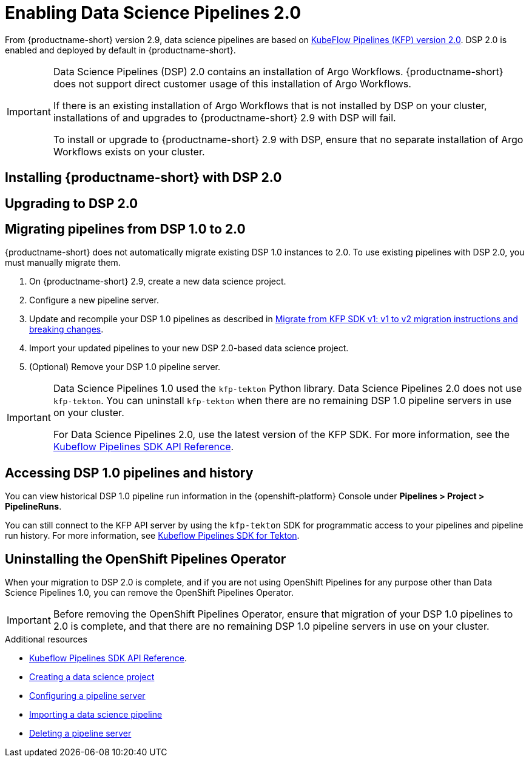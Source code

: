 :_module-type: PROCEDURE

[id='enabling-data-science-pipelines-2_{context}']
= Enabling Data Science Pipelines 2.0

ifdef::upstream[]
From {productname-long} version 2.10.0, data science pipelines are based on link:https://www.kubeflow.org/docs/components/pipelines/v2/[KubeFlow Pipelines (KFP) version 2.0]. DSP 2.0 is enabled and deployed by default in {productname-short}.
endif::[]

ifndef::upstream[]
From {productname-short} version 2.9, data science pipelines are based on link:https://www.kubeflow.org/docs/components/pipelines/v2/[KubeFlow Pipelines (KFP) version 2.0]. DSP 2.0 is enabled and deployed by default in {productname-short}.
endif::[]

[IMPORTANT]
====
Data Science Pipelines (DSP) 2.0 contains an installation of Argo Workflows. {productname-short} does not support direct customer usage of this installation of Argo Workflows.

ifdef::upstream[]
If there is an existing installation of Argo Workflows that is not installed by DSP on your cluster, installations of and upgrades to {productname-short} 2.10.0 with DSP will fail.

To install or upgrade to {productname-short} 2.10.0 with DSP, ensure that no separate installation of Argo Workflows exists on your cluster.
endif::[]
ifndef::upstream[]
If there is an existing installation of Argo Workflows that is not installed by DSP on your cluster, installations of and upgrades to {productname-short} 2.9 with DSP will fail.

To install or upgrade to {productname-short} 2.9 with DSP, ensure that no separate installation of Argo Workflows exists on your cluster.
endif::[]
====

== Installing {productname-short} with DSP 2.0

ifdef::upstream[]
To install {productname-short} 2.10.0, ensure that there is no installation of Argo Workflows that is not installed by DSP on your cluster, and follow the installation steps described in link:{odhdocshome}/installing-open-data-hub/[Installing {productname-short}].
endif::[]

ifndef::upstream[]
ifdef::cloud-service[]
//RHOAI CS
To install {productname-short} 2.9, ensure that there is no installation of Argo Workflows that is not installed by DSP on your cluster, and follow the installation steps described in link:{rhoaidocshome}{default-format-url}/installing_and_uninstalling_openshift_ai_cloud_service/index[Installing and uninstalling OpenShift AI Cloud Service].
endif::[]

//RHOAI self-managed & disconnected
ifdef::self-managed[]
To install {productname-short} 2.9, ensure that there is no installation of Argo Workflows that is not installed by DSP on your cluster, and follow the installation steps described in link:{rhoaidocshome}{default-format-url}/installing_and_uninstalling_openshift_ai_self-managed/index[Installing and uninstalling OpenShift AI Self-Managed], or for disconnected environments, see link:{rhoaidocshome}{default-format-url}/installing_and_uninstalling_openshift_ai_self-managed_in_a_disconnected_environment[Installing and uninstalling {productname-long} in a disconnected environment].
endif::[]
endif::[]

== Upgrading to DSP 2.0

ifdef::upstream[]
To upgrade to {productname-short} 2.10.0 with DSP 2.0, ensure that there is no installation of Argo Workflows that is not installed by DSP on your cluster, and follow the upgrade steps described in link:{odhdocshome}/upgrading-open-data-hub/[Upgrading {productname-short}].
endif::[]

ifndef::upstream[]
ifdef::cloud-service[]
//RHOAI CS
To upgrade {productname-short}, ensure that there is no installation of Argo Workflows that is not installed by DSP on your cluster, and follow the upgrade steps described in link:{rhoaidocshome}{default-format-url}/upgrading_openshift_ai_cloud_service/index[Upgrading {productname-short } AI Cloud Service].
endif::[]

//RHOAI self-managed & disconnected
ifdef::self-managed[]
To upgrade to {productname-short} 2.9, ensure that there is no installation of Argo Workflows that is not installed by DSP on your cluster, and follow the upgrade steps described in link:{rhoaidocshome}{default-format-url}/upgrading_openshift_ai_self-managed/index[Upgrading {productname-short} Self-Managed], or for disconnected environments, link:{rhoaidocshome}{default-format-url}/upgrading_openshift_ai_self-managed_in_a_disconnected_environment/index[Upgrading {productname-long} in a disconnected environment].
endif::[]
endif::[]

ifndef::upstream[]
== Migrating pipelines from DSP 1.0 to 2.0

{productname-short} does not automatically migrate existing DSP 1.0 instances to 2.0. To use existing pipelines with DSP 2.0, you must manually migrate them.

. On {productname-short} 2.9, create a new data science project.
. Configure a new pipeline server. 
. Update and recompile your DSP 1.0 pipelines as described in link:https://www.kubeflow.org/docs/components/pipelines/v2/migration/[Migrate from KFP SDK v1: v1 to v2 migration instructions and breaking changes].
. Import your updated pipelines to your new DSP 2.0-based data science project.
. (Optional) Remove your DSP 1.0 pipeline server.

[IMPORTANT]
====
Data Science Pipelines 1.0 used the `kfp-tekton` Python library. Data Science Pipelines 2.0 does not use `kfp-tekton`. You can uninstall `kfp-tekton` when there are no remaining DSP 1.0 pipeline servers in use on your cluster.

For Data Science Pipelines 2.0, use the latest version of the KFP SDK. For more information, see the link:https://kubeflow-pipelines.readthedocs.io[Kubeflow Pipelines SDK API Reference].
====

== Accessing DSP 1.0 pipelines and history

You can view historical DSP 1.0 pipeline run information in the {openshift-platform} Console under *Pipelines > Project > PipelineRuns*. 

You can still connect to the KFP API server by using the `kfp-tekton` SDK for programmatic access to your pipelines and pipeline run history. For more information, see link:https://www.kubeflow.org/docs/components/pipelines/v1/sdk/pipelines-with-tekton/[Kubeflow Pipelines SDK for Tekton].


== Uninstalling the OpenShift Pipelines Operator

When your migration to DSP 2.0 is complete, and if you are not using OpenShift Pipelines for any purpose other than Data Science Pipelines 1.0, you can remove the OpenShift Pipelines Operator.

[IMPORTANT]
====
Before removing the OpenShift Pipelines Operator, ensure that migration of your DSP 1.0 pipelines to 2.0 is complete, and that there are no remaining DSP 1.0 pipeline servers in use on your cluster.
====

[role="_additional-resources"]
.Additional resources

* link:https://kubeflow-pipelines.readthedocs.io[Kubeflow Pipelines SDK API Reference].
* link:{rhoaidocshome}{default-format-url}/working_on_data_science_projects/working-on-data-science-projects_nb-server#creating-a-data-science-project_nb-server[Creating a data science project]
* link:{rhoaidocshome}{default-format-url}/working_on_data_science_projects/working-with-data-science-pipelines_ds-pipelines#configuring-a-pipeline-server_ds-pipelines[Configuring a pipeline server]
* link:{rhoaidocshome}{default-format-url}/working_on_data_science_projects/working-with-data-science-pipelines_ds-pipelines#importing-a-data-science-pipeline_ds-pipelines[Importing a data science pipeline]
* link:{rhoaidocshome}{default-format-url}/working_on_data_science_projects/working-with-data-science-pipelines_ds-pipelines#deleting-a-pipeline-server_ds-pipelines[Deleting a pipeline server]

endif::[]

